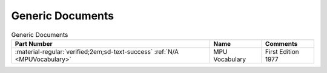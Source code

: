 .. _generic documents page:

Generic Documents
=================

.. csv-table:: Generic Documents
   :header: "Part Number","Name","Comments" 
   :widths: auto

   ":material-regular:`verified;2em;sd-text-success` :ref:`N/A <MPUVocabulary>`","MPU Vocabulary","First Edition 1977"
